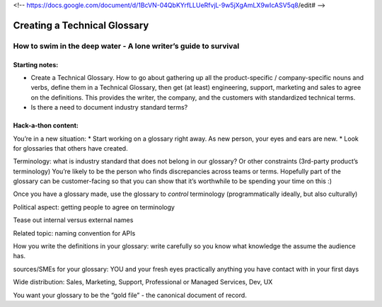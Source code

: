 <!-- https://docs.google.com/document/d/1BcVN-04QbKYrfLLUeRfvjL-9w5jXgAmLX9wIcASV5q8/edit# -->

*****************************
Creating a Technical Glossary
*****************************

=================================================================
How to swim in the deep water - A lone writer’s guide to survival
=================================================================

Starting notes:
---------------

* Create a Technical Glossary. How to go about gathering up all the product-specific / company-specific nouns and verbs, define them in a Technical Glossary, then get (at least) engineering, support, marketing and sales to agree on the definitions. This provides the writer, the company, and the customers with standardized technical terms.
* Is there a need to document industry standard terms?


Hack-a-thon content:
--------------------

You’re in a new situation:
* Start working on a glossary right away. As new person, your eyes and ears are new.
* Look for glossaries that others have created.

Terminology: what is industry standard that does not belong in our glossary? Or other constraints (3rd-party product’s terminology)
You’re likely to be the person who finds discrepancies across teams or terms.
Hopefully part of the glossary can be customer-facing so that you can show that it’s worthwhile to be spending your time on this :)

Once you have a glossary made, use the glossary to *control* terminology (programmatically ideally, but also culturally)

Political aspect: getting people to agree on terminology

Tease out internal versus external names

Related topic: naming convention for APIs

How you write the definitions in your glossary: write carefully so you know what knowledge the assume the audience has.

sources/SMEs for your glossary: YOU and your fresh eyes
practically anything you have contact with in your first days

Wide distribution: Sales, Marketing, Support, Professional or Managed Services, Dev, UX

You want your glossary to be the “gold file” - the canonical document of record.
